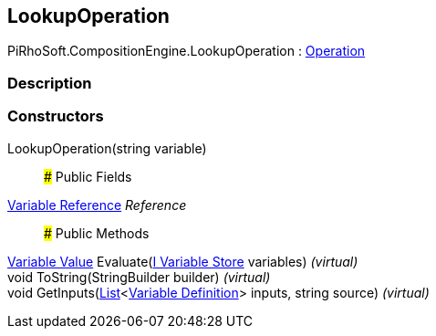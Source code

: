 [#reference/lookup-operation]

## LookupOperation

PiRhoSoft.CompositionEngine.LookupOperation : <<manual/operation,Operation>>

### Description

### Constructors

LookupOperation(string variable)::

### Public Fields

<<manual/variable-reference,Variable Reference>> _Reference_::

### Public Methods

<<manual/variable-value,Variable Value>> Evaluate(<<manual/i-variable-store,I Variable Store>> variables) _(virtual)_::

void ToString(StringBuilder builder) _(virtual)_::

void GetInputs(https://docs.microsoft.com/en-us/dotnet/api/System.Collections.Generic.List-1[List^]<<<manual/variable-definition,Variable Definition>>> inputs, string source) _(virtual)_::